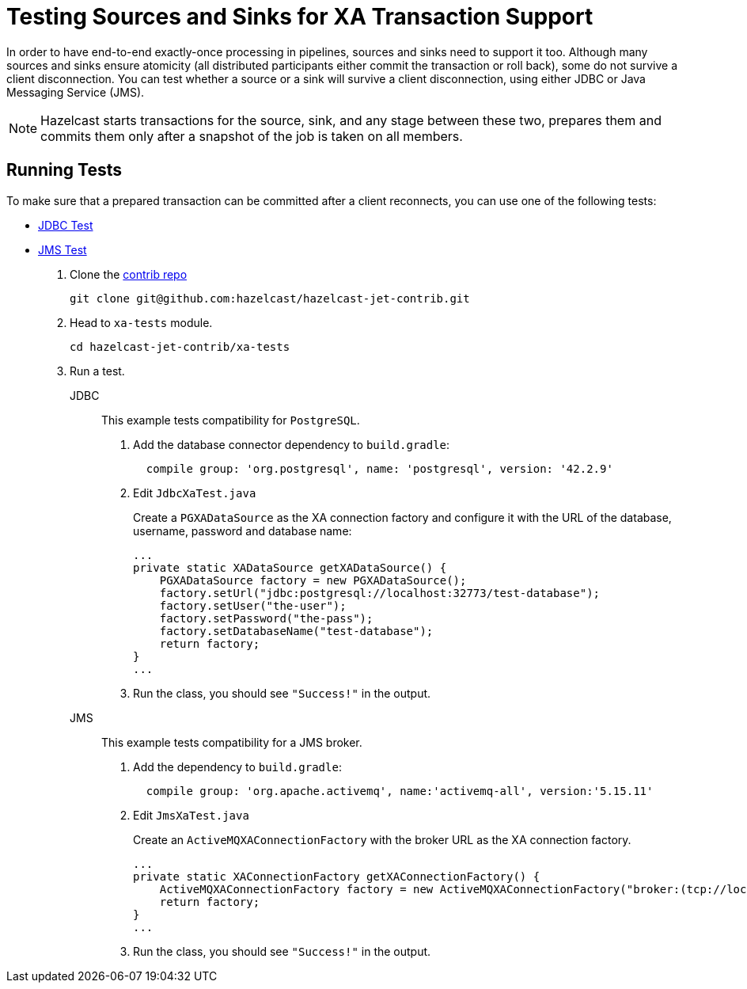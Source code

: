 = Testing Sources and Sinks for XA Transaction Support 
:description: In order to have end-to-end exactly-once processing in pipelines, sources and sinks need to support it too. Although many sources and sinks ensure atomicity (all distributed participants either commit the transaction or roll back), some do not survive a client disconnection. You can test whether a source or a sink will survive a client disconnection, using either JDBC or Java Messaging Service (JMS).

{description}

NOTE: Hazelcast starts transactions for the source, sink, and any stage between these two, prepares them and commits them only after a snapshot of the job is taken on all members.

== Running Tests

To make sure that a prepared transaction can be committed after a client reconnects, you can use one of the following tests:

- link:https://github.com/hazelcast/hazelcast-jet-contrib/blob/master/xa-test/src/main/java/com/hazelcast/jet/contrib/xatests/JdbcXaTest.java[JDBC Test]
- link:https://github.com/hazelcast/hazelcast-jet-contrib/blob/master/xa-test/src/main/java/com/hazelcast/jet/contrib/xatests/JmsXaTest.java[JMS Test]

. Clone the link:https://github.com/hazelcast/hazelcast-jet-contrib[contrib repo]
+
```bash
git clone git@github.com:hazelcast/hazelcast-jet-contrib.git
```

. Head to `xa-tests` module.
+
```bash
cd hazelcast-jet-contrib/xa-tests
```

. Run a test.
+
[tabs]
====
JDBC::
+
--
This example tests compatibility for `PostgreSQL`.

. Add the database connector dependency to `build.gradle`:
+
[source,groovy,subs="attributes+"]
----
  compile group: 'org.postgresql', name: 'postgresql', version: '42.2.9'
----

. Edit `JdbcXaTest.java`
+
Create a `PGXADataSource` as the XA connection factory and configure it
with the URL of the database, username, password and database name:
+
```java
...
private static XADataSource getXADataSource() {
    PGXADataSource factory = new PGXADataSource();
    factory.setUrl("jdbc:postgresql://localhost:32773/test-database");
    factory.setUser("the-user");
    factory.setPassword("the-pass");
    factory.setDatabaseName("test-database");
    return factory;
}
...
```

. Run the class, you should see `"Success!"` in the output.
--

JMS::
+
--
This example tests compatibility for a JMS broker.

. Add the dependency to `build.gradle`:
+
[source,groovy,subs="attributes+"]
----
  compile group: 'org.apache.activemq', name:'activemq-all', version:'5.15.11'
----

. Edit `JmsXaTest.java`
+
Create an `ActiveMQXAConnectionFactory` with the broker URL as the XA
connection factory.
+
```java
...
private static XAConnectionFactory getXAConnectionFactory() {
    ActiveMQXAConnectionFactory factory = new ActiveMQXAConnectionFactory("broker:(tcp://localhost:61616)");
    return factory;
}
...
```

. Run the class, you should see `"Success!"` in the output.
--
====


